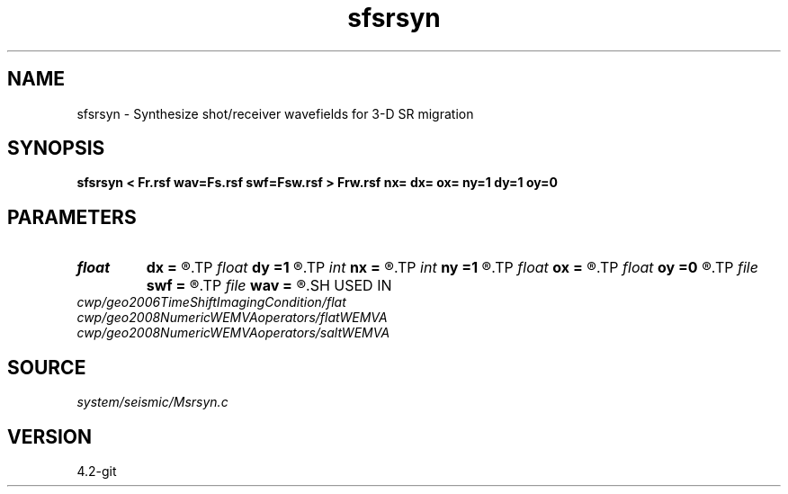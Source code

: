 .TH sfsrsyn 1  "APRIL 2023" Madagascar "Madagascar Manuals"
.SH NAME
sfsrsyn \- Synthesize shot/receiver wavefields for 3-D SR migration 
.SH SYNOPSIS
.B sfsrsyn < Fr.rsf wav=Fs.rsf swf=Fsw.rsf > Frw.rsf nx= dx= ox= ny=1 dy=1 oy=0
.SH PARAMETERS
.PD 0
.TP
.I float  
.B dx
.B =
.R  	x sampling
.TP
.I float  
.B dy
.B =1
.R  	y sampling
.TP
.I int    
.B nx
.B =
.R  	x samples
.TP
.I int    
.B ny
.B =1
.R  	y samples
.TP
.I float  
.B ox
.B =
.R  	x origin
.TP
.I float  
.B oy
.B =0
.R  	y origin
.TP
.I file   
.B swf
.B =
.R  	auxiliary output file name
.TP
.I file   
.B wav
.B =
.R  	auxiliary input file name
.SH USED IN
.TP
.I cwp/geo2006TimeShiftImagingCondition/flat
.TP
.I cwp/geo2008NumericWEMVAoperators/flatWEMVA
.TP
.I cwp/geo2008NumericWEMVAoperators/saltWEMVA
.SH SOURCE
.I system/seismic/Msrsyn.c
.SH VERSION
4.2-git
